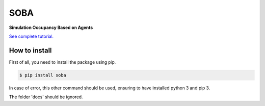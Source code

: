 SOBA
----

**Simulation Occupancy Based on Agents**

`See complete tutorial. <http://soba.readthedocs.io/>`_

How to install
~~~~~~~~~~~~~~
First of all, you need to install the package using pip.

.. code:: bash

	$ pip install soba

In case of error, this other command should be used, ensuring to have installed python 3 and pip 3.

The folder 'docs' should be ignored.